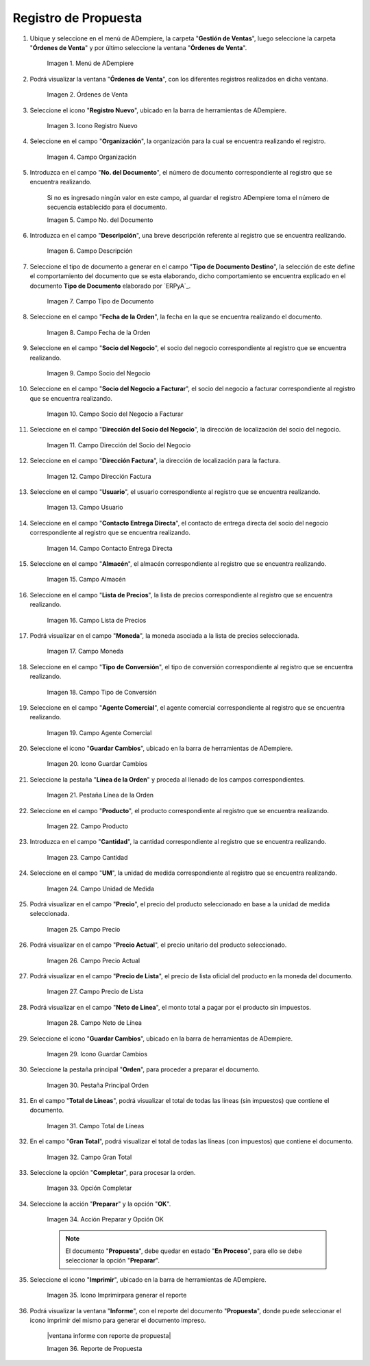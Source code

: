 .. |menú de propuesta| image:: resources/proposal-menu.png
.. |ventana órdenes de venta| image:: resources/sales-orders-window.png
.. |icono registro nuevo de la ventana órdenes de venta| image:: resources/new-record-icon-in-the-sales-orders-window.png
.. |campo organización de la ventana órdenes de venta| image:: resources/organization-field-of-the-sales-orders-window.png
.. |campo número del documento de la ventana órdenes de venta| image:: resources/document-number-field-of-the-sales-order-window.png
.. |campo descripción de la ventana órdenes de venta| image:: resources/field-description-of-the-sales-orders-window.png
.. |campo tipo de documento de la ventana órdenes de venta| image:: resources/document-type-field-of-the-sales-orders-window.png
.. |campo fecha de la orden de la ventana órdenes de venta| image:: resources/order-date-field-of-the-sales-orders-window.png
.. |campo socio del negocio de la ventana órdenes de venta| image:: resources/business-partner-field-of-the-sales-orders-window.png
.. |campo socio del negocio a facturar de la ventana órdenes de venta| image:: resources/business-partner-field-to-be-billed-in-the-sales-orders-window.png
.. |campo dirección del socio del negocio de la ventana órdenes de venta| image:: resources/business-partner-address-field-of-the-sales-orders-window.png
.. |campo dirección factura de la ventana órdenes de venta| image:: resources/invoice-address-field-of-the-sales-orders-window.png
.. |campo usuario de la ventana órdenes de venta| image:: resources/user-field-of-the-sales-orders-window.png
.. |campo contacto entrega directa de la ventana órdenes de venta| image:: resources/contact-field-direct-delivery-from-the-sales-orders-window.png
.. |campo almacén de la ventana órdenes de venta| image:: resources/warehouse-field-of-the-sales-orders-window.png
.. |campo lista de precios de la ventana órdenes de venta| image:: resources/price-list-field-of-the-sales-orders-window.png
.. |campo moneda de la ventana órdenes de venta| image:: resources/currency-field-of-the-sales-orders-window.png
.. |campo tipo de conversión de la ventana órdenes de venta| image:: resources/conversion-type-field-of-the-sales-orders-window.png
.. |campo agente comercial de la ventana órdenes de venta| image:: resources/sales-agent-field-of-the-sales-orders-window.png
.. |icono guardar cambios de la ventana órdenes de venta| image:: resources/save-changes-icon-in-the-sales-orders-window.png
.. |pestaña línea de la orden de la ventana órdenes de venta| image:: resources/order-line-tab-of-the-sales-orders-window.png
.. |campo producto de la pestaña línea de la orden de la ventana órdenes de venta| image:: resources/product-field-of-the-order-line-tab-of-the-sales-orders-window.png
.. |campo cantidad de la pestaña línea de la orden de la ventana órdenes de venta| image:: resources/quantity-field-on-the-order-line-tab-of-the-sales-orders-window.png
.. |campo unidad de medida de la pestaña línea de la orden de la ventana órdenes de venta| image:: resources/unit-of-measure-field-on-the-order-line-tab-of-the-sales-orders-window.png
.. |campo precio de la pestaña línea de la orden de la ventana órdenes de venta| image:: resources/price-field-of-the-order-line-tab-of-the-sales-orders-window.png
.. |campo precio actual de la pestaña línea de la orden de la ventana órdenes de venta| image:: resources/current-price-field-of-the-order-line-tab-of-the-sales-orders-window.png
.. |campo precio de lista de la pestaña línea de la orden de la ventana órdenes de venta| image:: resources/list-price-field-on-the-order-line-tab-of-the-sales-orders-window.png
.. |campo neto de línea de la pestaña línea de la orden de la ventana órdenes de venta| image:: resources/net-line-field-of-the-order-line-tab-of-the-sales-orders-window.png
.. |icono guardar cambios de la pestaña línea de la orden de la ventana órdenes de venta| image:: resources/save-changes-icon-on-the-order-line-tab-of-the-sales-orders-window.png
.. |pestaña principal orden de la ventana órdenes de venta| image:: resources/main-tab-order-window-sales-orders.png
.. |campo total de líneas de la ventana órdenes de venta| image:: resources/total-field-of-lines-of-the-sales-orders-window.png
.. |campo gran total de la ventana órdenes de venta| image:: resources/grand-total-field-of-the-sales-orders-window.png
.. |opción completar de la ventana órdenes de venta| image:: resources/complete-option-of-the-sales-orders-window.png
.. |acción preparar y opción ok de la ventana órdenes de venta| image:: resources/prepare-action-and-ok-option-of-the-sales-orders-window.png
.. |icono imprimir de la ventana órdenes de venta| image:: resources/print-icon-from-the-sales-orders-window.png
.. |ventana reporte de orden con reporte de propuesta| image:: resources/order-report-window-with-proposal-report.png


.. _documento/propuesta:

**Registro de Propuesta**
=========================

#. Ubique y seleccione en el menú de ADempiere, la carpeta "**Gestión de Ventas**", luego seleccione la carpeta "**Órdenes de Venta**" y por último seleccione la ventana "**Órdenes de Venta**".

    |menú de propuesta|

    Imagen 1. Menú de ADempiere

#. Podrá visualizar la ventana "**Órdenes de Venta**", con los diferentes registros realizados en dicha ventana.

    |ventana órdenes de venta|

    Imagen 2. Órdenes de Venta

#. Seleccione el icono "**Registro Nuevo**", ubicado en la barra de herramientas de ADempiere.

    |icono registro nuevo de la ventana órdenes de venta|

    Imagen 3. Icono Registro Nuevo

#. Seleccione en el campo "**Organización**", la organización para la cual se encuentra realizando el registro.

    |campo organización de la ventana órdenes de venta|

    Imagen 4. Campo Organización

#. Introduzca en el campo "**No. del Documento**", el número de documento correspondiente al registro que se encuentra realizando.

    Si no es ingresado ningún valor en este campo, al guardar el registro ADempiere toma el número de secuencia establecido para el documento.

    |campo número del documento de la ventana órdenes de venta|

    Imagen 5. Campo No. del Documento

#. Introduzca en el campo "**Descripción**", una breve descripción referente al registro que se encuentra realizando.

    |campo descripción de la ventana órdenes de venta|

    Imagen 6. Campo Descripción

#. Seleccione el tipo de documento a generar en el campo "**Tipo de Documento Destino**", la selección de este define el comportamiento del documento que se esta elaborando, dicho comportamiento se encuentra explicado en el documento **Tipo de Documento** elaborado por `ERPyA`_.

    |campo tipo de documento de la ventana órdenes de venta|

    Imagen 7. Campo Tipo de Documento

#. Seleccione en el campo "**Fecha de la Orden**", la fecha en la que se encuentra realizando el documento.

    |campo fecha de la orden de la ventana órdenes de venta|

    Imagen 8. Campo Fecha de la Orden

#. Seleccione en el campo "**Socio del Negocio**", el socio del negocio correspondiente al registro que se encuentra realizando.

    |campo socio del negocio de la ventana órdenes de venta|

    Imagen 9. Campo Socio del Negocio

#. Seleccione en el campo "**Socio del Negocio a Facturar**", el socio del negocio a facturar correspondiente al registro que se encuentra realizando.

    |campo socio del negocio a facturar de la ventana órdenes de venta|

    Imagen 10. Campo Socio del Negocio a Facturar

#. Seleccione en el campo "**Dirección del Socio del Negocio**", la dirección de localización del socio del negocio.

    |campo dirección del socio del negocio de la ventana órdenes de venta|

    Imagen 11. Campo Dirección del Socio del Negocio

#. Seleccione en el campo "**Dirección Factura**", la dirección de localización para la factura.

    |campo dirección factura de la ventana órdenes de venta|

    Imagen 12. Campo Dirección Factura

#. Seleccione en el campo "**Usuario**", el usuario correspondiente al registro que se encuentra realizando.

    |campo usuario de la ventana órdenes de venta|

    Imagen 13. Campo Usuario

#. Seleccione en el campo "**Contacto Entrega Directa**", el contacto de entrega directa del socio del negocio correspondiente al registro que se encuentra realizando.

    |campo contacto entrega directa de la ventana órdenes de venta|

    Imagen 14. Campo Contacto Entrega Directa

#. Seleccione en el campo "**Almacén**", el almacén correspondiente al registro que se encuentra realizando.

    |campo almacén de la ventana órdenes de venta|

    Imagen 15. Campo Almacén

#. Seleccione en el campo "**Lista de Precios**", la lista de precios correspondiente al registro que se encuentra realizando.

    |campo lista de precios de la ventana órdenes de venta|

    Imagen 16. Campo Lista de Precios

#. Podrá visualizar en el campo "**Moneda**", la moneda asociada a la lista de precios seleccionada.

    |campo moneda de la ventana órdenes de venta|

    Imagen 17. Campo Moneda

#. Seleccione en el campo "**Tipo de Conversión**", el tipo de conversión correspondiente al registro que se encuentra realizando.

    |campo tipo de conversión de la ventana órdenes de venta|

    Imagen 18. Campo Tipo de Conversión

#. Seleccione en el campo "**Agente Comercial**", el agente comercial correspondiente al registro que se encuentra realizando.

    |campo agente comercial de la ventana órdenes de venta|

    Imagen 19. Campo Agente Comercial

#. Seleccione el icono "**Guardar Cambios**", ubicado en la barra de herramientas de ADempiere.

    |icono guardar cambios de la ventana órdenes de venta|

    Imagen 20. Icono Guardar Cambios

#. Seleccione la pestaña "**Línea de la Orden**" y proceda al llenado de los campos correspondientes.

    |pestaña línea de la orden de la ventana órdenes de venta|

    Imagen 21. Pestaña Línea de la Orden

#. Seleccione en el campo "**Producto**", el producto correspondiente al registro que se encuentra realizando.

    |campo producto de la pestaña línea de la orden de la ventana órdenes de venta|

    Imagen 22. Campo Producto

#. Introduzca en el campo "**Cantidad**", la cantidad correspondiente al registro que se encuentra realizando.

    |campo cantidad de la pestaña línea de la orden de la ventana órdenes de venta|

    Imagen 23. Campo Cantidad

#. Seleccione en el campo "**UM**", la unidad de medida correspondiente al registro que se encuentra realizando.

    |campo unidad de medida de la pestaña línea de la orden de la ventana órdenes de venta|

    Imagen 24. Campo Unidad de Medida

#. Podrá visualizar en el campo "**Precio**", el precio del producto seleccionado en base a la unidad de medida seleccionada.

    |campo precio de la pestaña línea de la orden de la ventana órdenes de venta|

    Imagen 25. Campo Precio 

#. Podrá visualizar en el campo "**Precio Actual**", el precio unitario del producto seleccionado.

    |campo precio actual de la pestaña línea de la orden de la ventana órdenes de venta|

    Imagen 26. Campo Precio Actual

#. Podrá visualizar en el campo "**Precio de Lista**", el precio de lista oficial del producto en la moneda del documento.

    |campo precio de lista de la pestaña línea de la orden de la ventana órdenes de venta|

    Imagen 27. Campo Precio de Lista

#. Podrá visualizar en el campo "**Neto de Línea**", el monto total a pagar por el producto sin impuestos.

    |campo neto de línea de la pestaña línea de la orden de la ventana órdenes de venta|

    Imagen 28. Campo Neto de Línea

#. Seleccione el icono "**Guardar Cambios**", ubicado en la barra de herramientas de ADempiere.

    |icono guardar cambios de la pestaña línea de la orden de la ventana órdenes de venta|

    Imagen 29. Icono Guardar Cambios

#. Seleccione la pestaña principal "**Orden**", para proceder a preparar el documento.

    |pestaña principal orden de la ventana órdenes de venta|

    Imagen 30. Pestaña Principal Orden

#. En el campo "**Total de Líneas**", podrá visualizar el total de todas las líneas (sin impuestos) que contiene el documento.

    |campo total de líneas de la ventana órdenes de venta|

    Imagen 31. Campo Total de Líneas

#. En el campo "**Gran Total**", podrá visualizar el total de todas las líneas (con impuestos) que contiene el documento.

    |campo gran total de la ventana órdenes de venta|

    Imagen 32. Campo Gran Total

#. Seleccione la opción "**Completar**", para procesar la orden.

    |opción completar de la ventana órdenes de venta|

    Imagen 33. Opción Completar

#. Seleccione la acción "**Preparar**" y la opción "**OK**".

    |acción preparar y opción ok de la ventana órdenes de venta|

    Imagen 34. Acción Preparar y Opción OK

    .. note::

        El documento "**Propuesta**", debe quedar en estado "**En Proceso**", para ello se debe seleccionar la opción "**Preparar**". 

#. Seleccione el icono "**Imprimir**", ubicado en la barra de herramientas de ADempiere.

    |icono imprimir de la ventana órdenes de venta|

    Imagen 35. Icono Imprimirpara generar el reporte 

#. Podrá visualizar la ventana "**Informe**", con el reporte del documento "**Propuesta**", donde puede seleccionar el icono imprimir del mismo para generar el documento impreso.

    |ventana informe con reporte de propuesta|

    Imagen 36. Reporte de Propuesta